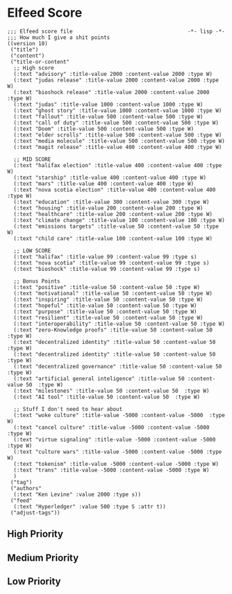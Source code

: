 * Elfeed Score
#+begin_src elisp :tangle ~/.doom.d/score.el
;;; Elfeed score file                                     -*- lisp -*-
;;; How much I give a shit points
((version 10)
 ("title")
 ("content")
 ("title-or-content"
  ;; High score
  (:text "advisory" :title-value 2000 :content-value 2000 :type W)
  (:text "judas release" :title-value 2000 :content-value 2000 :type W)
  (:text "bioshock release" :title-value 2000 :content-value 2000 :type W)
  (:text "judas" :title-value 1000 :content-value 1000 :type W)
  (:text "ghost story" :title-value 1000 :content-value 1000 :type W)
  (:text "fallout" :title-value 500 :content-value 500 :type W)
  (:text "call of duty" :title-value 500 :content-value 500 :type W)
  (:text "Doom" :title-value 500 :content-value 500 :type W)
  (:text "elder scrolls" :title-value 500 :content-value 500 :type W)
  (:text "media molecule" :title-value 500 :content-value 500 :type W)
  (:text "magit release" :title-value 400 :content-value 400 :type W)

  ;; MID SCORE
  (:text "halifax election" :title-value 400 :content-value 400 :type W)
  (:text "starship" :title-value 400 :content-value 400 :type W)
  (:text "mars" :title-value 400 :content-value 400 :type W)
  (:text "nova scotia election" :title-value 400 :content-value 400 :type W)
  (:text "education" :title-value 300 :content-value 300 :type W)
  (:text "housing" :title-value 200 :content-value 200 :type W)
  (:text "healthcare" :title-value 200 :content-value 200 :type W)
  (:text "climate change" :title-value 100 :content-value 100 :type W)
  (:text "emissions targets" :title-value 50 :content-value 50 :type W)
  (:text "child care" :title-value 100 :content-value 100 :type W)

  ;; LOW SCORE
  (:text "halifax" :title-value 99 :content-value 99 :type s)
  (:text "nova scotia" :title-value 99 :content-value 99 :type s)
  (:text "bioshock" :title-value 99 :content-value 99 :type s)

  ;; Bonus Points
  (:text "positive" :title-value 50 :content-value 50 :type W)
  (:text "motivational" :title-value 50 :content-value 50 :type W)
  (:text "inspiring" :title-value 50 :content-value 50 :type W)
  (:text "hopeful" :title-value 50 :content-value 50 :type W)
  (:text "purpose" :title-value 50 :content-value 50 :type W)
  (:text "resilient" :title-value 50 :content-value 50 :type W)
  (:text "interoperability" :title-value 50 :content-value 50 :type W)
  (:text "zero-Knowledge proofs" :title-value 50 :content-value 50  :type W)
  (:text "decentralized identity" :title-value 50 :content-value 50  :type W)
  (:text "decentralized identity" :title-value 50 :content-value 50  :type W)
  (:text "decentralized governance" :title-value 50 :content-value 50  :type W)
  (:text "artificial general inteligence" :title-value 50 :content-value 50  :type W)
  (:text "milestones" :title-value 50 :content-value 50  :type W)
  (:text "AI tool" :title-value 50 :content-value 50  :type W)

  ;; Stuff I don't need to hear about
  (:text "woke culture" :title-value -5000 :content-value -5000  :type W)
  (:text "cancel culture" :title-value -5000 :content-value -5000  :type W)
  (:text "virtue signaling" :title-value -5000 :content-value -5000  :type W)
  (:text "culture wars" :title-value -5000 :content-value -5000 :type W)
  (:text "tokenism" :title-value -5000 :content-value -5000 :type W)
  (:text "trans" :title-value -5000 :content-value -5000 :type W)
  )
 ("tag")
 ("authors"
  (:text "Ken Levine" :value 2000 :type s))
 ("feed"
  (:text "Hyperledger" :value 500 :type S :attr t))
 ("adjust-tags"))
#+end_src
** High Priority

** Medium Priority
** Low Priority
